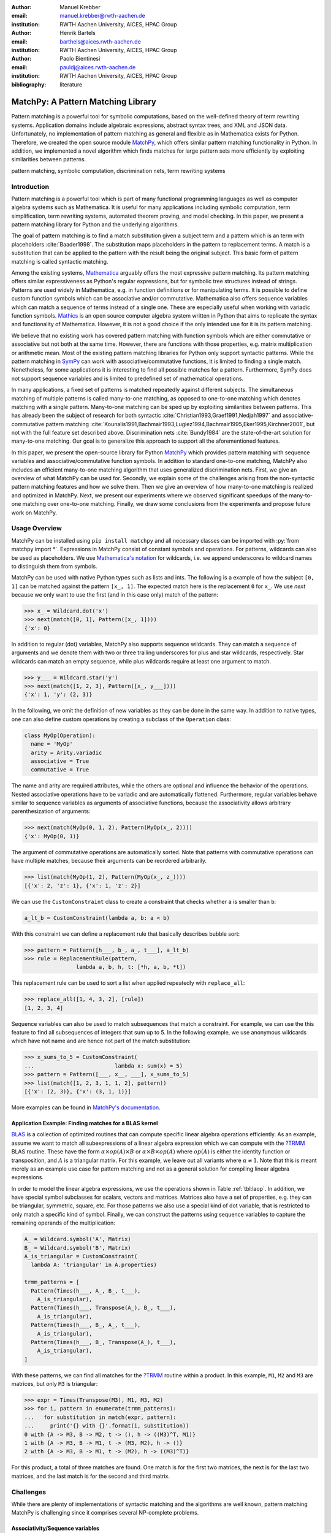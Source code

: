 :author: Manuel Krebber
:email: manuel.krebber@rwth-aachen.de
:institution: RWTH Aachen University, AICES, HPAC Group

:author: Henrik Bartels
:email: barthels@aices.rwth-aachen.de
:institution: RWTH Aachen University, AICES, HPAC Group

:author: Paolo Bientinesi
:email: pauldj@aices.rwth-aachen.de
:institution: RWTH Aachen University, AICES, HPAC Group

:bibliography: literature

.. latex::
   \providecommand*\DUrolebuiltin[1]{\PY{n+nb}{#1}}
   \providecommand*\DUrolepython[1]{\footnotesize{#1}}
   \renewcommand\DUrolestring[1]{\PY{l+s+s1}{#1}}

.. role:: py(code)
   :language: python

-----------------------------------
MatchPy: A Pattern Matching Library
-----------------------------------

.. class:: abstract

   Pattern matching is a powerful tool for symbolic computations, based on the well-defined theory of term rewriting systems.
   Application domains include algebraic expressions, abstract syntax trees, and XML and JSON data.
   Unfortunately, no implementation of pattern matching as general and flexible as in Mathematica exists for Python.
   Therefore, we created the open source module MatchPy_, which offers similar pattern matching functionality in Python.
   In addition, we implemented a novel algorithm which finds matches for large pattern sets more efficiently by exploiting similarities between patterns.

.. class:: keywords

   pattern matching, symbolic computation, discrimination nets, term rewriting systems

Introduction
------------

Pattern matching is a powerful tool which is part of many functional programming languages as well as computer algebra systems such as Mathematica.
It is useful for many applications including symbolic computation, term simplification, term rewriting systems, automated theorem proving, and model checking.
In this paper, we present a pattern matching library for Python and the underlying algorithms.

The goal of pattern matching is to find a match substitution given a subject term and a pattern which is an term with placeholders :cite:`Baader1998`.
The substitution maps placeholders in the pattern to replacement terms.
A match is a substitution that can be applied to the pattern with the result being the original subject.
This basic form of pattern matching is called syntactic matching.

Among the existing systems, Mathematica_ arguably offers the most expressive pattern matching.
Its pattern matching offers similar expressiveness as Python's regular expressions, but for symbolic tree structures instead of strings.
Patterns are used widely in Mathematica, e.g. in function definitions or for manipulating terms.
It is possible to define custom function symbols which can be associative and/or commutative.
Mathematica also offers sequence variables which can match a sequence of terms instead of a single one.
These are especially useful when working with variadic function symbols.
Mathics_ is an open source computer algebra system written in Python that aims to replicate the syntax and functionality of Mathematica.
However, it is not a good choice if the only intended use for it is its pattern matching.

We believe that no existing work has covered pattern matching with function symbols which are either commutative or associative but not both at the same time.
However, there are functions with those properties, e.g. matrix multiplication or arithmetic mean.
Most of the existing pattern matching libraries for Python only support syntactic patterns.
While the pattern matching in SymPy_ can work with associative/commutative functions, it is limited to finding a single match.
Nonetheless, for some applications it is interesting to find all possible matches for a pattern.
Furthermore, SymPy does not support sequence variables and is limited to predefined set of mathematical operations.

In many applications, a fixed set of patterns is matched repeatedly against different subjects.
The simultaneous matching of multiple patterns is called many-to-one matching, as opposed to one-to-one matching which denotes matching with a single pattern.
Many-to-one matching can be sped up by exploiting similarities between patterns.
This has already been the subject of research for both syntactic :cite:`Christian1993,Graef1991,Nedjah1997`
and associative-commutative pattern matching :cite:`Kounalis1991,Bachmair1993,Lugiez1994,Bachmair1995,Eker1995,Kirchner2001`, but not with the full feature set described above.
Discrimination nets :cite:`Bundy1984` are the state-of-the-art solution for many-to-one matching.
Our goal is to generalize this approach to support all the aforementioned features.

In this paper, we present the open-source library for Python MatchPy_ which provides pattern matching with sequence variables and associative/commutative function symbols.
In addition to standard one-to-one matching, MatchPy also includes an efficient many-to-one matching algorithm that uses generalized discrimination nets.
First, we give an overview of what MatchPy can be used for.
Secondly, we explain some of the challenges arising from the non-syntactic pattern matching features and how we solve them.
Then we give an overview of how many-to-one matching is realized and optimized in MatchPy.
Next, we present our experiments where we observed significant speedups of the many-to-one matching over one-to-one matching.
Finally, we draw some conclusions from the experiments and propose future work on MatchPy.

.. _Mathematica: https://www.wolfram.com/mathematica/
.. _Mathics: http://mathics.github.io/

Usage Overview
--------------

MatchPy can be installed using ``pip install matchpy`` and all necessary classes can be imported with
:py:`from matchpy import *`. Expressions in MatchPy consist of constant symbols and operations.
For patterns, wildcards can also be used as placeholders. We use
`Mathematica's notation <https://reference.wolfram.com/language/guide/Patterns.html>`_ for
wildcards, i.e. we append underscores to wildcard names to distinguish them from symbols.

MatchPy can be used with native Python types such as lists and ints. The following is a example
of how the subject ``[0, 1]`` can be matched against the pattern ``[x_, 1]``. The expected match here
is the replacement ``0`` for ``x_``. We use `next` because we only want to use the first (and in this
case only) match of the pattern:

.. code-block:: pycon

    >>> x_ = Wildcard.dot('x')
    >>> next(match([0, 1], Pattern([x_, 1])))
    {'x': 0}

In addition to regular (dot) variables, MatchPy also supports sequence wildcards.
They can match a sequence of arguments and we denote them with two or three trailing underscores
for plus and star wildcards, respectively. Star wildcards can match an empty sequence, while
plus wildcards require at least one argument to match.

.. code-block:: pycon

    >>> y___ = Wildcard.star('y')
    >>> next(match([1, 2, 3], Pattern([x_, y___])))
    {'x': 1, 'y': (2, 3)}

In the following, we omit the definition of new variables as they can be done in the same way.
In addition to native types, one can also define custom operations by creating a subclass of the ``Operation`` class:

.. code-block:: python

    class MyOp(Operation):
      name = 'MyOp'
      arity = Arity.variadic
      associative = True
      commutative = True

The name and arity are required attributes, while the others are optional and influence the behavior of the operations.
Nested associative operations have to be variadic and are automatically flattened.
Furthermore, regular variables behave similar to sequence variables as arguments of associative functions, because
the associativity allows arbitrary parenthesization of arguments:

.. code-block:: pycon

    >>> next(match(MyOp(0, 1, 2), Pattern(MyOp(x_, 2))))
    {'x': MyOp(0, 1)}

The argument of commutative operations are automatically sorted.
Note that patterns with commutative operations can have multiple matches, because their arguments can be reordered arbitrarily.

.. code-block:: pycon

    >>> list(match(MyOp(1, 2), Pattern(MyOp(x_, z_))))
    [{'x': 2, 'z': 1}, {'x': 1, 'z': 2}]

We can use the ``CustomConstraint`` class to create a constraint that checks whether ``a`` is smaller than ``b``:

.. code-block:: python

    a_lt_b = CustomConstraint(lambda a, b: a < b)

With this constraint we can define a replacement rule that basically describes bubble sort:

.. code-block:: pycon

    >>> pattern = Pattern([h___, b_, a_, t___], a_lt_b)
    >>> rule = ReplacementRule(pattern,
                    lambda a, b, h, t: [*h, a, b, *t])

This replacement rule can be used to sort a list when applied repeatedly with ``replace_all``:

.. code-block:: pycon

    >>> replace_all([1, 4, 3, 2], [rule])
    [1, 2, 3, 4]

Sequence variables can also be used to match subsequences that match a constraint.
For example, we can use the this feature to find all subsequences of integers that sum up to 5.
In the following example, we use anonymous wildcards which have not name and are hence not part of the match substitution:

.. code-block:: pycon

    >>> x_sums_to_5 = CustomConstraint(
    ...                         lambda x: sum(x) = 5)
    >>> pattern = Pattern([___, x__, ___], x_sums_to_5)
    >>> list(match([1, 2, 3, 1, 1, 2], pattern))
    [{'x': (2, 3)}, {'x': (3, 1, 1)}]

More examples can be found in `MatchPy's documentation <https://matchpy.readthedocs.io/latest/>`_.

Application Example: Finding matches for a BLAS kernel
......................................................

.. table Linear Algebra Operations :label:`tbl:laop`
   :class: w
   +-----------------------------+-----------------+----------+--------------------------+
   | Operation                   | Symbol          | Arity    | Properties               |
   +=============================+=================+==========+==========================+
   | Multiplication              | :math:`\times`  | variadic | associative              |
   +-----------------------------+-----------------+----------+--------------------------+
   | Addition                    | :math:`+`       | variadic | associative, commutative |
   +-----------------------------+-----------------+----------+--------------------------+
   | Transposition               | :math:`{}^T`    | unary    |                          |
   +-----------------------------+-----------------+----------+--------------------------+
   | Inversion                   | :math:`{}^{-1}` | unary    |                          |
   +-----------------------------+-----------------+----------+--------------------------+
   | Inversion and Transposition | :math:`{}^{-T}` | unary    |                          |
   +-----------------------------+-----------------+----------+--------------------------+


.. latex::
    :usepackage: booktabs

    \begin{table}
        \centering
        \renewcommand{\arraystretch}{1.2}
        \begin{tabular}{l c c p{1.5cm}}
            \toprule
            \textbf{Operation} & \textbf{Symbol} & \textbf{Arity} & \textbf{Properties} \\
            \midrule
            Multiplication & $\times$ & variadic & associative \\
            Addition & $+$ & variadic & associative,\newline commutative \\
            Transposition & ${}^T$ & unary & \\
            Inversion & ${}^{-1}$ & unary & \\
            Inversion and Transposition & ${}^{-T}$ & unary & \\
            \bottomrule
        \end{tabular}
        \caption{Linear Algebra Operations}
    \label{tbl:laop}
    \end{table}

BLAS_ is a collection of optimized routines that can compute specific linear algebra operations efficiently.
As an example, assume we want to match all subexpressions of a linear algebra expression which we can compute with the `?TRMM`_ BLAS routine.
These have the form :math:`\alpha \times op(A)  \times B` or :math:`\alpha  \times B  \times op(A)` where
:math:`op(A)` is either the identity function or transposition, and :math:`A` is a triangular matrix.
For this example, we leave out all variants where :math:`\alpha \neq 1`.
Note that this is meant merely as an example use case for pattern matching and not as a general solution for compiling linear algebra expressions.

In order to model the linear algebra expressions, we use the operations shown in Table :ref:`tbl:laop`.
In addition, we have special symbol subclasses for scalars, vectors and matrices.
Matrices also have a set of properties, e.g. they can be triangular, symmetric, square, etc.
For those patterns we also use a special kind of dot variable, that is restricted to only match a specific kind of symbol.
Finally, we can construct the patterns using sequence variables to capture the remaining operands of the multiplication:

.. code-block:: python

    A_ = Wildcard.symbol('A', Matrix)
    B_ = Wildcard.symbol('B', Matrix)
    A_is_triangular = CustomConstraint(
      lambda A: 'triangular' in A.properties)

    trmm_patterns = [
      Pattern(Times(h___, A_, B_, t___),
        A_is_triangular),
      Pattern(Times(h___, Transpose(A_), B_, t___),
        A_is_triangular),
      Pattern(Times(h___, B_, A_, t___),
        A_is_triangular),
      Pattern(Times(h___, B_, Transpose(A_), t___),
        A_is_triangular),
    ]

With these patterns, we can find all matches for the `?TRMM`_ routine within a product.
In this example, ``M1``, ``M2`` and ``M3`` are matrices, but only ``M3`` is triangular:

.. code-block:: pycon

    >>> expr = Times(Transpose(M3), M1, M3, M2)
    >>> for i, pattern in enumerate(trmm_patterns):
    ...   for substitution in match(expr, pattern):
    ...     print('{} with {}'.format(i, substitution))
    0 with {A -> M3, B -> M2, t -> (), h -> ((M3)^T, M1)}
    1 with {A -> M3, B -> M1, t -> (M3, M2), h -> ()}
    2 with {A -> M3, B -> M1, t -> (M2), h -> ((M3)^T)}

For this product, a total of three matches are found.
One match is for the first two matrices, the next is for the last two matrices, and the last match is for the second and third matrix.

.. _`?TRMM`: https://software.intel.com/en-us/node/468494
.. _BLAS: http://www.netlib.org/blas/

Challenges
----------

While there are plenty of implementations of syntactic matching and the algorithms are well known,
pattern matching MatchPy is challenging since it comprises several NP-complete problems.

Associativity/Sequence variables
................................

Associativity enables arbitrary grouping of arguments for matching:
For example, ``1 + a + b`` matches ``1 + x_`` with :math:`\{ x \mapsto a + b \}`, because we can group the arguments as ``1 + (a + b)``.
Basically, when regular variables are arguments of an associative function, they behave like sequence variables.
Both can result in multiple distinct matches for a single pattern.
In contrast, for syntactic patterns there is always at most one match.
This means that the matching algorithm needs to be non-deterministic to explore all potential matches for associative terms or terms with sequence variables.
We employ backtracking with the help of Python generators to enable this.
Associative matching is NP-complete :cite:`Benanav1987`.

Commutativity
.............

Matching commutative terms is difficult, because matches need to be found independent of the argument order.
Commutative matching has been shown to be NP-complete :cite:`Benanav1987`.
It is possible to solve this by matching all permutations of the subjects arguments against all permutations of the pattern arguments.
However, with this naive approach, a total of :math:`n!m!` combinations have to be matched where :math:`n` is the number of subject arguments
and :math:`m` the number of pattern arguments.
It is likely that most of these combinations do not match or yield redundant matches.

Instead, we interpret the arguments as a multiset, i.e. an orderless collection that allows repetition of elements.
Also, we use the following order for matching a commutative term:

1. Constant arguments
2. Matched variables, i.e. variables that already have a value assigned in the current substitution
3. Non-variable arguments
4. Repeat step 2
5. Regular variables
6. Sequence variables

Each of those steps reduces the search space for successive steps.
This also means that if one step finds no match, the remaining steps do not have to be performed.
Note that steps 3, 5 and 6 can yield multiple matches and backtracking is employed to check every combination.
Because step 6 is the most involved, it is described in more detail in the next section.

Sequence Variables in Commutative Functions
...........................................

The distribution of :math:`n` subjects subterms onto :math:`m` sequence variables within a
commutative function symbol can yield up to :math:`m^n` distinct solutions.
Enumerating all of the is accomplished by generating and solving several linear Diophantine equations.
As an example, lets assume we want to match ``f(a, b, b, b)`` with ``f(x___, y__, y__)`` where ``f`` is commutative.
This means that the possible distributions are given by the non-negative integer solutions of these equations:

.. math::
    :type: eqnarray

    1 &=& x_a + 2 y_a \\
    3 &=& x_b + 2 y_b

:math:`x_a` determines how many times ``a`` is included in the substitution for ``x``.
Because ``y__`` requires at least one term, we have the additional constraint :math:`y_a + y_b \geq 1`.
The only possible solution :math:`x_a = x_b = y_b = 1 \wedge y_a = 0` corresponds to the match substitution :math:`\{ x \mapsto (a, b), y \mapsto (b) \}`.

Extensive research has been done on solving linear Diophantine equations and linear Diophantine
equation systems :cite:`Weinstock1960,Bond1967,Lambert1988,Clausen1989,Aardal2000`. In our case
the equations are actually independent expect for requiring at least one term for plus variables.
Also, the non-negative solutions can be found more easily. We use an adaptation of the
algorithm used in SymPy_ which recursively reduces any linear Diophantine equation to equations
of the form :math:`ax + by = d`. Those can be solved efficiently with the Extended Euclidian algorithm
:cite:`Menezes1996`. Then the solutions for those can be combined into a solution for the original
equation.

All coefficients in those equations are likely very small, because they correspond to the multiplicity
of sequence variables. Similarly, the number of variables in the equations is usually small as they
map to sequence variables. The constant is the multiplicity of a subject term and hence also
usually small. Overall, the number of distinct equations that are solved is small and the
solutions are cached. This reduces the impact of the sequence variables on the overall run time.

Optimizations
-------------

Since most applications for pattern matching repeatedly match a fixed set of patterns against
multiple subjects, we implemented many-to-one matching for MatchPy.
The goal of many-to-one matching is to utilize similarities between patterns to match them more efficiently.
in this section, we give a brief overview of the many-to-one matching algorithm used by MatchPy.
Full details can be found in the master thesis :cite:`thesis`.

Many-to-one Matching
....................

MatchPy includes two additional algorithms for matching: ``ManyToOneMatcher`` and ``DiscriminationNet``.
Both enable matching multiple patterns against a single subject much faster than matching each pattern individually using ``match``.
The latter can only be used for syntactic patterns and implements a state-of-the-art deterministic discrimination net.
A discrimination net is a data structure similar to a decision tree or a finite automaton :cite:`Christian1993,Graef1991,Nedjah1997`.
The ``ManyToOneMatcher`` utilizes a generalized form of non-deterministic discrimination nets that support sequence variables and associative function symbols.
Furthermore, as elaborated in the next section, it can also match commutative terms.

.. figure:: dn.pdf

   Example Discrimination Net. :label:`fig:dn`

In Figure :ref:`fig:dn`, an example for a non-deterministic discrimination net is shown.
It contains three patterns that match Python lists: One matches the list that consists of a single 1,
the second one matches a list with exactly two elements where the last element is 0, and the third pattern
matches any list where the first element is 1. Note, that these patterns can also match nested lists,
e.g. the second pattern would also match ``[[2, 1], 0]``.

Matching starts at the root and proceeds along the transitions.
Simultaneously, the subject is traversed in preorder and each symbol is check against the
transitions. Only transitions matching the current subterm can be used. Once a final state is
reached, its label gives a list of matching patterns. For non-deterministic discrimination nets,
all possibilities need to be explored via backtracking. The discrimination net allows to
reduce the matching costs, because common parts of different pattern only need to be matched once.
For non-matching transitions, their whole subtree is pruned and all the patterns are excluded
at once, further reducing the match cost.

In Figure :ref:`fig:dn`, for the subject ``[1, 0]``, there are two paths and therefore two
matching patterns: ``[y_, 0]`` matches with :math:`\{ y \mapsto 1 \}` and
``[1, x___]`` matches with :math:`\{ x \mapsto 0 \}`. Both the
``y``-transition and the ``1``-transition can be used in the second state to match a ``1``.

Compared to existing discrimination net variants, we added transitions for the end of a compound term
to support variadic functions. Furthermore, we added support for both associative function symbols
and sequence variables. Finally, our discrimination net supports transitions restricted to
symbol classes (i.e. ``Symbol`` subclasses) in addition to the ones that match just a specific symbol.
We decided to use a non-deterministic discrimination net instead of a deterministic one, since
the number of states of the later would grow exponentially with the number of patterns. While
the ``DiscriminationNet`` also has support for sequence variables, in practice the net became to large
to use with just a dozen patterns.

Commutative Many-to-one Matching
................................

Many-to-one matching for commutative terms is more involved. We use a nested ``CommutativeMatcher``
which in turn uses another ``ManyToOneMatcher`` to match the subterms. Our approach is similar to
the one used by Bachmair and Kirchner in their respective works :cite:`Bachmair1995,Kirchner2001`.
We match all the subterms of the commutative function in the subject with a many-to-one matcher
constructed from the subpatterns of the commutative function in the pattern (except for sequence
variables, which are handled separately). The resulting matches
form a bipartite graph, where one set of nodes consists of the subject subterms and the other
contains all the pattern subterms. Two nodes are connected by an edge iff the pattern matches the
subject. Such an edge is also labeled with the match substitution(s). Finding an overall match is then
accomplished by finding a maximum matching in this graph. However, for the matching to be valid, all the
substitutions on its edges must be compatible, i.e. they cannot have contradicting replacements for
the same variable. We use the Hopcroft-Karp algorithm :cite:`Hopcroft1973` to find an initial
maximum matching. However, since we are also interested in all matches and the initial matching might
have incompatible substitutions, we use the algorithm described by Uno, Fukuda and Matsui
:cite:`Fukuda1994,Uno1997` to enumerate all maximum matchings.

We want to avoid yielding redundant matches, therefore we extended the bipartite graph by introducing
a total order over its two node sets. This enables determining whether the edges of a matching
maintain the order induced by the subjects or whether some of the edges "cross". Formally,
for all edge pairs :math:`(p, s), (p', s') \in M` we require
:math:`(s \equiv s' \wedge p > p') \implies s > s'` to hold where :math:`M` is the matching,
:math:`s, s'` are subjects, and :math:`p, p'` are patterns.
An example of this is given in Figure :ref:`fig:bipartite2`. The order of the nodes is indicated by
the numbers next to them. The only two maximum matchings for this particular match graph are
displayed. In the left matching, the edges with the same subject cross and hence this matching is
discarded. The other matching is used because it maintains the order. This ensures only unique
matches are yielded.
Once a matching for the subpatterns is obtained, the remaining subject arguments are distributed
in the same way as for one-to-one matching which has been described before.

.. figure:: bipartite2.pdf

   Example for Order in Bipartite Graph. :label:`fig:bipartite2`

Experiments
-----------

To evaluate the performance of MatchPy, we conducted experiments on an Intel Core i5-2500K 3.3 GHz CPU with 8GB of RAM.
Our focus is on relative performance of one-to-one and many-to-one matching rather than the absolute performance.

Linear Algebra
..............

The operations for the linear algebra problem are shown in Table :ref:`tbl:laop`. The patterns
all match BLAS_ kernels similar to the example pattern which was previously described. The pattern
set consists of 199 such patterns. Out of those, 61 have an addition as outermost operation, 135
are patterns for products, and 3 are patterns for single matrices. A lot of these patterns only
differ in terms of constraints, e.g. there are ten distinct patterns matching :math:`A \times B`
with different constraints on the two matrices. By removing the sequence variables from the product
patterns, these pattern can be made syntactic when ignoring the multiplication's associativity.
In the following, we refer to the set of patterns with sequence variables as ``LinAlg``
and the set of syntactic product patterns as ``Syntactic``.

The subjects were randomly generated such that matrices had random properties and each factor could
randomly be transposed/inverted. The number of factors was chosen according to a normal
distribution with :math:`\mu = 5`. The total subject set consisted of 70 random products and 30 random sums.
Out of the pattern set, random subsets were used to examine the influence of the pattern set size on
the matching time. Across multiple subsets and repetitions per subject, the mean match and setup
times were measured. Matching was performed both with the ``match`` function and the
``ManyToOneMatcher`` (MTOM). The results are displayed in Figure :ref:`fig:linalgtime`.

.. figure:: linalg_times.pdf

   Timing Results for ``LinAlg``. :label:`fig:linalgtime`

As expected, both setup and match times grow with the pattern set size. The growth of the
many-to-one match time is much slower than the one for one-to-one matching. This is also expected,
because the simultaneous matching is more efficient. However, the growth of setup time for the
many-to-one matcher beckons the question whether the speedup of the many-to-one matching is worth it.

.. figure:: linalg_speed.pdf

   Comparison for ``LinAlg``. :label:`fig:linalgspeed`

Figure :ref:`fig:linalgspeed` depicts both the speedup and the break even point for many-to-one
matching for ``LinAlg``. The first graph indicates that the speedup of many-to-one matching
increases with larger pattern sets. But in order to fully profit from that speedup, the setup
cost of many-to-one matching must be amortized. Therefore, the second graph shows the break even
point for many-to-one matching in terms of number of subjects. If for a given number of patterns and
subjects the corresponding point is above the line, then many-to-one matching is overall faster.
In this example, when matching more than eight times, many-to-one matching is overall always faster
than one-to-one matching.

Syntactic
'''''''''

For the syntactic product patterns we compared the ``match`` function, the ``ManyToOneMatcher``
(MTOM) and the ``DiscriminationNet`` (DN). Again, randomly generated subjects were used. The
resulting speedups and break even points are displayed in Figure :ref:`fig:syntacticspeed`.

.. figure:: syntactic_speed.pdf

   Comparison for ``Syntactic``. :label:`fig:syntacticspeed`

In this case, the discrimination net is the fastest overall reaching a speedup of up to 60.
However, because it also has the highest setup time, it only outperforms the many-to-one matcher
after about 100 subjects for larger pattern set sizes. In practice, the discrimination net is likely
the best choice for syntactic patterns, as long as the discrimination net does not grow to large.
In the worst case, the size of the discrimination net can grow exponentially in the number of patterns.

Abstract Syntax Trees
.....................

Python includes a tool to convert code from Python 2 to Python 3.
It is part of the standard library package ``lib2to3`` which has a collection of "fixers" that each convert one of the incompatible cases.
To find matching parts of the code, those fixers use pattern matching on the abstract syntax tree (AST).
Such an AST can be represented in the MatchPy data structures.
We converted some of the patterns used by ``lib2to3`` both to demonstrate the generality of MatchPy and to evaluate the performance of many-to-one matching.
Because the fixers are applied one after another and can modify the AST after each match,
it would be difficult to use many-to-one matching for ``lib2to3`` in practice.

The following is an example of such a pattern:

.. code-block:: python

    power<
        'isinstance'
        trailer< '(' arglist< any ',' atom< '('
            args=testlist_gexp< any+ >
        ')' > > ')' >
    >

It matches an ``isinstance`` expression with a tuple as second argument. Its tree structure is
illustrated in Figure :ref:`fig:ast`. The corresponding fixer cleans up duplications generated by previous
fixers. For example :py:`isinstance(x, (int, long))` would be converted by another fixer into
:py:`isinstance(x, (int, int))`, which in turn is then simplified to :py:`isinstance(x, int)` by this fixer.

.. figure:: ast.pdf
   :scale: 80 %

   AST of the ``isinstance`` pattern. :label:`fig:ast`

Out of the original 46 patterns, 36 could be converted to MatchPy patterns. Some patterns could not
be converted, because they contain features that MatchPy does not support yet.
The features include negated subpatterns (e.g. :py:`not atom<'(' [any] ')'>`)
or subpatterns that allow an aritrary number of repetitions (e.g. :py:`any (',' any)+`).

Furthermore, some of the AST patterns contain alternative or optional subpatterns, e.g.
:py:`power<'input' args=trailer<'(' [any] ')'>>`. These features are also not directly supported
by MatchPy, but they can be replicated by using multiple patterns.
For those ``lib2to3`` patterns, all combinations of the alternatives were generated and added as invividual patterns.
This resulted in about 1200 patterns for the many-to-one matcher that completely cover the original 36 patterns.

For the experiments, we used a file that combines the examples from the unittests of ``lib2to3``
with about 900 non-empty lines. We compared the set of 36 patterns with the original matcher and
the 1200 patterns with the many-to-one matcher. A total of about 560 matches are found.
Overall, on average, our many-to-one matcher takes 0.7 seconds to find
all matches, while the matcher from ``lib2to3`` takes 1.8 seconds. This yields a speedup of
approximately 2.5. However, the construction of the many-to-one matcher takes 1.4
seconds on average. This time needs to be amortized before many-to-one matching pays off.
This is achieved once the AST gets sufficiently large, because at some point the speedup outweighs the setup cost.
The setup time can also mostly be eliminated by saving the many-to-one matcher to disk and loading it once required.

Compared the one-to-one matching implementation in MatchPy, the many-to-one matching achieves a speedup of about 60.
This is due to the fact that for any given subject less than 1% of patterns match.
When taking into account the setup time of the many-to-one matcher, this means that the break even point for it is at about 200 subjects.

..  setup 1.397398018220357
    matchpy 0.7200570708846341
    lib2to3 1.803501565011998
    Matches: 561
    Matcher patterns: 1203
    Converted: 36
    Original: 46

Conclusions
-----------

We have presented MatchPy, a pattern matching library for Python with support for sequence variables and associative/commutative functions.
This library includes algorithms and data structures for both one-to-one and many-to-one matching.
Because non-syntactic pattern matching is NP-hard, in the worst case the pattern matching times grows exponentially with the length of the pattern.
Nonetheless, our experiments on real world examples indicate that many-to-one matching can give a significant speedup over one-to-one matching.
However, the employed discrimination nets come with a one-time construction cost which needs to be amortized to benefit from their speedup.
In our experiments, the break even point for many-to-one matching was always reached well within the typical number of subjects for the respective application.
Therefore, many-to-one matching is likely to result in a compelling speedup in practice.

For syntactic patterns, we also compared the syntactic discrimination net with the many-to-one matcher.
As expected, discrimination nets are faster at matching, but also have a significantly higher setup time.
Furthermore, their number of states can grow exponentially with the number of patterns, making them unsuitable for some pattern sets.
Overall, if applicable, discrimination nets offer better performance than a many-to-one matcher.

Which pattern matching algorithm is the fastest for a given application depends on many factors.
Hence, it is not possible to give a general recommendation.
Yet, the more subjects are matched against the same pattern set, the more likely it is that many-to-one matching pays off.
A higher number of patterns seems to increase the speedup of the many-to-one matching.
In terms of the size of the many-to-one matcher, the growth of the net seems to be sublinear in practice.
The efficiency of using many-to-one matching also heavily depends on the actual pattern set, i.e. the degree of similarity and overlap between the patterns.

Future Work
-----------

We plan on extending MatchPy with more powerful pattern matching features to make it useful for an even wider range of applications.
The greatest challenge with additional features is likely to implement them for many-to-one matching.
In the following, we discuss some possibilities for extending the library.

Additional pattern features
...........................

In the future, we plan to implement similar functionality to the ``Repeated``, ``Sequence``, and ``Alternatives`` functions from Mathematica.
These provide another level of expressive power which cannot be fully replicated with the current feature set of MatchPy.
Another useful feature are context variables as described by Kutsia :cite:`Kutsia2006`.
They allow matching subterms at arbitrary depths which is especially useful for structures like XML.
With context variables, MatchPy's pattern matching would be as powerful as XPath_ or `CSS selectors`_ for such structures.
Similarly, function variables that can match any function symbol would also be useful for those applications.

.. _XPath: https://www.w3.org/TR/2017/REC-xpath-31-20170321/
.. _`CSS selectors`: https://www.w3.org/TR/2017/NOTE-css-2017-20170131/

Integration
...........

Currently, in order to use MatchPy, any data structures must be adapted to provide their children via an iterator.
Where that is not possible, for example because the data structures are provided by a third party library, translation functions need to be applied.
Also, some native data structures such as dicts are currently not supported directly.
Therefore, it would be useful, to have a better way of using existing data structures with MatchPy.

In particular, easy integration with SymPy_ is an important goal, because it is a popular tool for working with symbolic mathematics.
SymPy already implements `a form of pattern matching <http://docs.sympy.org/0.7.2/tutorial.html#pattern-matching>`_ which is less powerful than MatchPy.
It lacks support for sequence variables, symbol wildcards and constraints.
Each constant symbol in SymPy can have properties that allow it to be commutative or non-commutative.
One benefit of this approach is easier modeling of linear algebra multiplication, where matrices and vectors do not commute, but scalars do.
Better integration of MatchPy with SymPy would provide the users of SymPy with more powerful pattern matching tools.
However, Matchpy would require selective commutativity to be fully compatible with SymPy.
Also, SymPy supports older Python versions, while MatchPy requires Python 3.6.

Performance
...........

If pattern matching is a major part of an application, its running time can significantly impact the overall speed.
Reimplementing parts of MatchPy as a C module would likely result in a substantial speedup.
Alternatively, adapting part of the code to Cython_ could be another option to increase the speed.
Furthermore, generating source code for a pattern set similar to parser generators for formal grammars could improve matching performance.
While code generation for syntactic pattern matching has been the subject of various works
:cite:`Augustsson1985,Fessant2001,Maranget2008,Moreau2003`, its application with the extended
feature set of MatchPy is another potential area of future research.

Functional pattern matching
...........................

Since Python does not have pattern matching as a language feature, MatchPy could be
extended to provide a syntax similar to other functional programming languages.
However, without a switch statement as part of the language, there is a limit to the syntax of this pattern expression.
The following is an example of what such a syntax could look like:

.. code-block:: python

   with match(f(a, b)):
       if case(f(x_, y_)):
           print("x={}, y={}".format(x, y)))
       elif case(f(z_)):
           ....

There are already several libraries for Python which implement such a functionality for syntactic
patterns and native data structures (e.g. MacroPy_, patterns_ or PyPatt_).
However, the usefulness of this feature needs further evaluation.

.. _MatchPy: https://github.com/HPAC/matchpy
.. _Cython: http://cython.org/
.. _SymPy: http://www.sympy.org/
.. _MacroPy: https://github.com/lihaoyi/macropy#pattern-matching
.. _patterns: https://github.com/Suor/patterns
.. _PyPatt: https://pypi.python.org/pypi/pypatt
